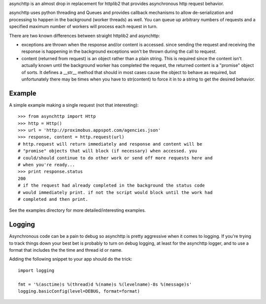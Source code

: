asynchttp is an almost drop in replacement for httplib2 that provides
asynchronous http request behavior.

asynchttp uses python threading and Queues and provides callback mechanisms to
allow de-serialization and processing to happen in the background (worker
threads) as well. You can queue up arbitrary numbers of requests and a
specified maximum number of workers will process each request in turn.

There are two known differences between straight httplib2 and asynchttp:

* exceptions are thrown when the response and/or content is accessed. since
  sending the request and receiving the response is happening in the background
  exceptions won't be thrown during the call to request.

* content (returned from request) is an object rather than a plain string. This
  is required since the content isn't actually known until the background worker
  has completed the request, the returned content is a "promise" object of
  sorts. It defines a __str__ method that should in most cases cause the object
  to behave as required, but unfortunately there may be times when you have to
  str(content) to force it in to a string to get the desired behavior. 

Example
=======

A simple example making a single request (not that interesting)::

    >>> from asynchttp import Http
    >>> http = Http()
    >>> url = 'http://proximobus.appspot.com/agencies.json'
    >>> response, content = http.request(url)
    # http.request will return immediately and response and content will be
    # "promise" objects that will block (if necessary) when accessed. you
    # could/should continue to do other work or send off more requests here and
    # when you're ready...
    >>> print response.status
    200
    # if the request had already completed in the background the status code
    # would immediately print. if not the script would block until the work had
    # completed and then print.

See the examples directory for more detailed/interesting examples.

Logging
=======

Asynchronous code can be a pain to debug so asynchttp is pretty aggressive when
it comes to logging. If you're trying to track things down your best bet is
probably to turn on debug logging, at least for the asynchttp logger, and to use
a format that includes the the time and thread id or name.

Adding the following snippet to your app should do the trick::

    import logging

    fmt = '%(asctime)s %(thread)d %(name)s %(levelname)-8s %(message)s'
    logging.basicConfig(level=DEBUG, format=format)
